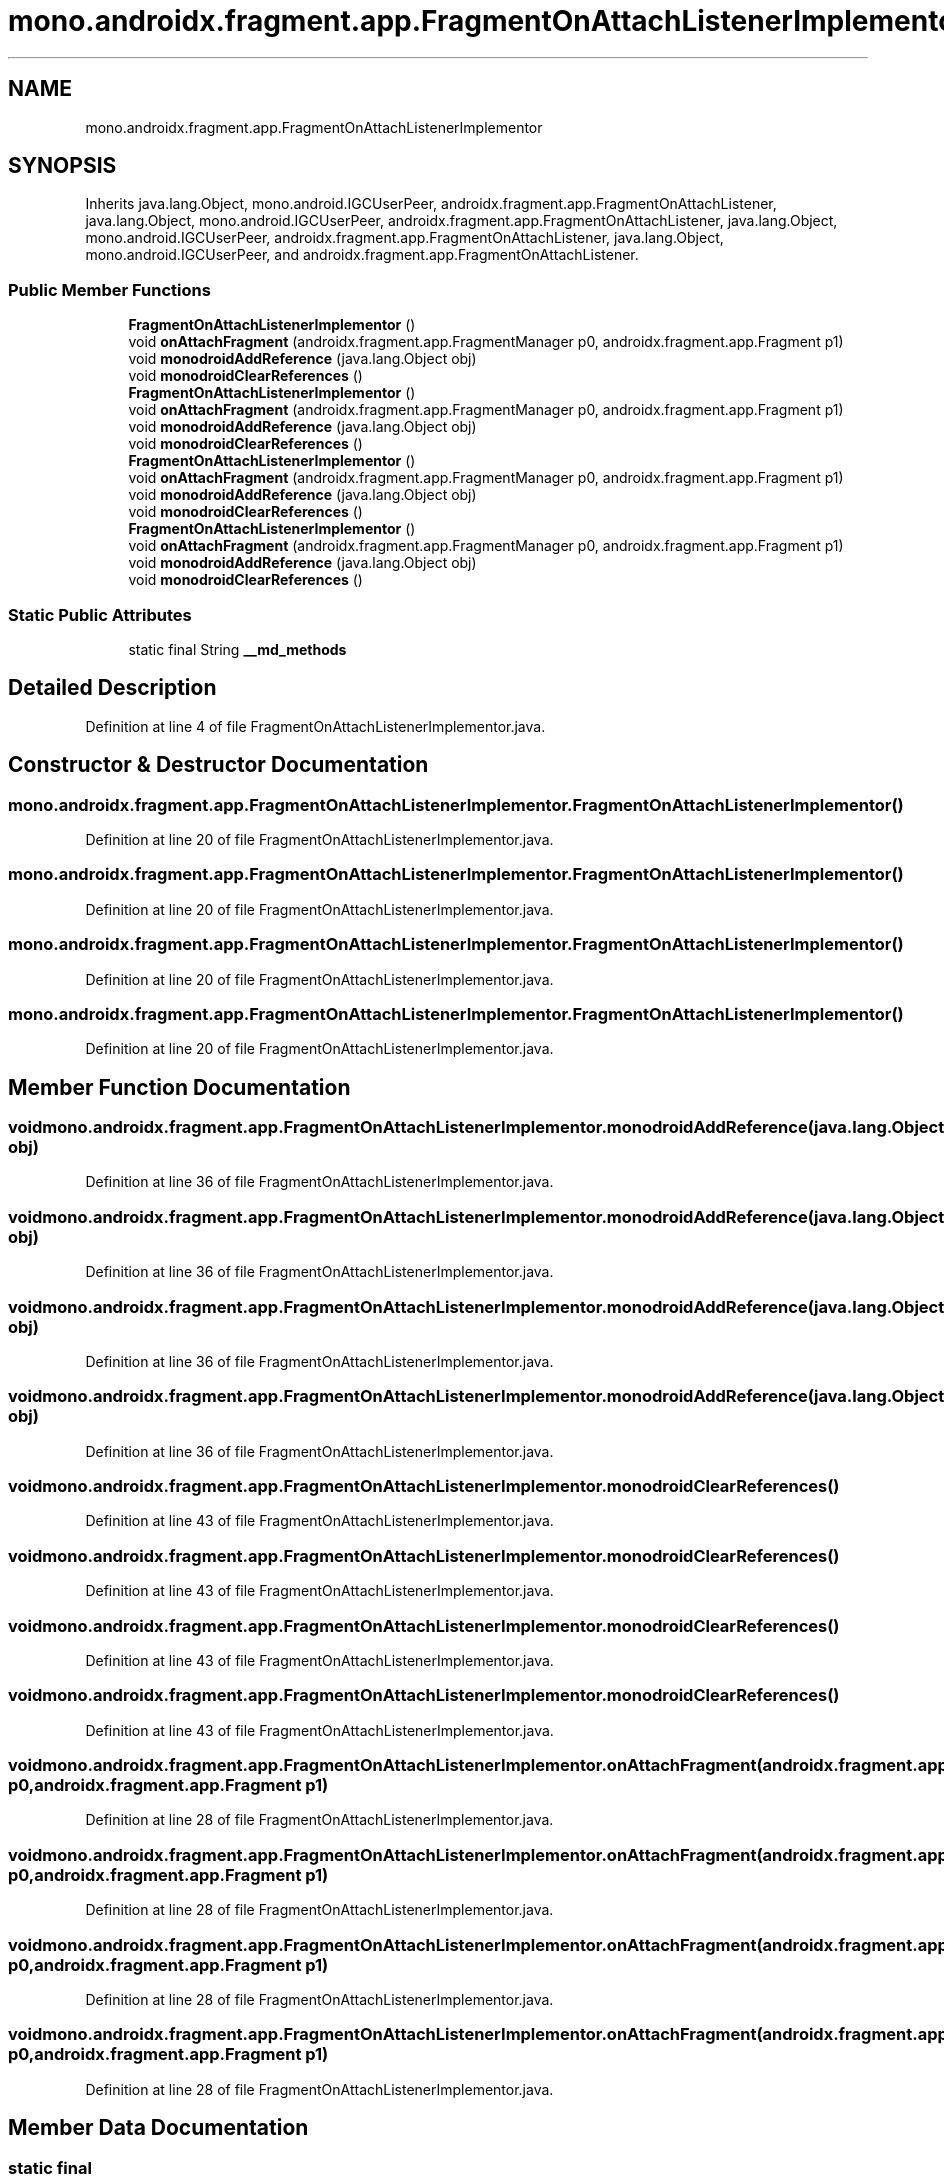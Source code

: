 .TH "mono.androidx.fragment.app.FragmentOnAttachListenerImplementor" 3 "Thu Apr 29 2021" "Version 1.0" "Green Quake" \" -*- nroff -*-
.ad l
.nh
.SH NAME
mono.androidx.fragment.app.FragmentOnAttachListenerImplementor
.SH SYNOPSIS
.br
.PP
.PP
Inherits java\&.lang\&.Object, mono\&.android\&.IGCUserPeer, androidx\&.fragment\&.app\&.FragmentOnAttachListener, java\&.lang\&.Object, mono\&.android\&.IGCUserPeer, androidx\&.fragment\&.app\&.FragmentOnAttachListener, java\&.lang\&.Object, mono\&.android\&.IGCUserPeer, androidx\&.fragment\&.app\&.FragmentOnAttachListener, java\&.lang\&.Object, mono\&.android\&.IGCUserPeer, and androidx\&.fragment\&.app\&.FragmentOnAttachListener\&.
.SS "Public Member Functions"

.in +1c
.ti -1c
.RI "\fBFragmentOnAttachListenerImplementor\fP ()"
.br
.ti -1c
.RI "void \fBonAttachFragment\fP (androidx\&.fragment\&.app\&.FragmentManager p0, androidx\&.fragment\&.app\&.Fragment p1)"
.br
.ti -1c
.RI "void \fBmonodroidAddReference\fP (java\&.lang\&.Object obj)"
.br
.ti -1c
.RI "void \fBmonodroidClearReferences\fP ()"
.br
.ti -1c
.RI "\fBFragmentOnAttachListenerImplementor\fP ()"
.br
.ti -1c
.RI "void \fBonAttachFragment\fP (androidx\&.fragment\&.app\&.FragmentManager p0, androidx\&.fragment\&.app\&.Fragment p1)"
.br
.ti -1c
.RI "void \fBmonodroidAddReference\fP (java\&.lang\&.Object obj)"
.br
.ti -1c
.RI "void \fBmonodroidClearReferences\fP ()"
.br
.ti -1c
.RI "\fBFragmentOnAttachListenerImplementor\fP ()"
.br
.ti -1c
.RI "void \fBonAttachFragment\fP (androidx\&.fragment\&.app\&.FragmentManager p0, androidx\&.fragment\&.app\&.Fragment p1)"
.br
.ti -1c
.RI "void \fBmonodroidAddReference\fP (java\&.lang\&.Object obj)"
.br
.ti -1c
.RI "void \fBmonodroidClearReferences\fP ()"
.br
.ti -1c
.RI "\fBFragmentOnAttachListenerImplementor\fP ()"
.br
.ti -1c
.RI "void \fBonAttachFragment\fP (androidx\&.fragment\&.app\&.FragmentManager p0, androidx\&.fragment\&.app\&.Fragment p1)"
.br
.ti -1c
.RI "void \fBmonodroidAddReference\fP (java\&.lang\&.Object obj)"
.br
.ti -1c
.RI "void \fBmonodroidClearReferences\fP ()"
.br
.in -1c
.SS "Static Public Attributes"

.in +1c
.ti -1c
.RI "static final String \fB__md_methods\fP"
.br
.in -1c
.SH "Detailed Description"
.PP 
Definition at line 4 of file FragmentOnAttachListenerImplementor\&.java\&.
.SH "Constructor & Destructor Documentation"
.PP 
.SS "mono\&.androidx\&.fragment\&.app\&.FragmentOnAttachListenerImplementor\&.FragmentOnAttachListenerImplementor ()"

.PP
Definition at line 20 of file FragmentOnAttachListenerImplementor\&.java\&.
.SS "mono\&.androidx\&.fragment\&.app\&.FragmentOnAttachListenerImplementor\&.FragmentOnAttachListenerImplementor ()"

.PP
Definition at line 20 of file FragmentOnAttachListenerImplementor\&.java\&.
.SS "mono\&.androidx\&.fragment\&.app\&.FragmentOnAttachListenerImplementor\&.FragmentOnAttachListenerImplementor ()"

.PP
Definition at line 20 of file FragmentOnAttachListenerImplementor\&.java\&.
.SS "mono\&.androidx\&.fragment\&.app\&.FragmentOnAttachListenerImplementor\&.FragmentOnAttachListenerImplementor ()"

.PP
Definition at line 20 of file FragmentOnAttachListenerImplementor\&.java\&.
.SH "Member Function Documentation"
.PP 
.SS "void mono\&.androidx\&.fragment\&.app\&.FragmentOnAttachListenerImplementor\&.monodroidAddReference (java\&.lang\&.Object obj)"

.PP
Definition at line 36 of file FragmentOnAttachListenerImplementor\&.java\&.
.SS "void mono\&.androidx\&.fragment\&.app\&.FragmentOnAttachListenerImplementor\&.monodroidAddReference (java\&.lang\&.Object obj)"

.PP
Definition at line 36 of file FragmentOnAttachListenerImplementor\&.java\&.
.SS "void mono\&.androidx\&.fragment\&.app\&.FragmentOnAttachListenerImplementor\&.monodroidAddReference (java\&.lang\&.Object obj)"

.PP
Definition at line 36 of file FragmentOnAttachListenerImplementor\&.java\&.
.SS "void mono\&.androidx\&.fragment\&.app\&.FragmentOnAttachListenerImplementor\&.monodroidAddReference (java\&.lang\&.Object obj)"

.PP
Definition at line 36 of file FragmentOnAttachListenerImplementor\&.java\&.
.SS "void mono\&.androidx\&.fragment\&.app\&.FragmentOnAttachListenerImplementor\&.monodroidClearReferences ()"

.PP
Definition at line 43 of file FragmentOnAttachListenerImplementor\&.java\&.
.SS "void mono\&.androidx\&.fragment\&.app\&.FragmentOnAttachListenerImplementor\&.monodroidClearReferences ()"

.PP
Definition at line 43 of file FragmentOnAttachListenerImplementor\&.java\&.
.SS "void mono\&.androidx\&.fragment\&.app\&.FragmentOnAttachListenerImplementor\&.monodroidClearReferences ()"

.PP
Definition at line 43 of file FragmentOnAttachListenerImplementor\&.java\&.
.SS "void mono\&.androidx\&.fragment\&.app\&.FragmentOnAttachListenerImplementor\&.monodroidClearReferences ()"

.PP
Definition at line 43 of file FragmentOnAttachListenerImplementor\&.java\&.
.SS "void mono\&.androidx\&.fragment\&.app\&.FragmentOnAttachListenerImplementor\&.onAttachFragment (androidx\&.fragment\&.app\&.FragmentManager p0, androidx\&.fragment\&.app\&.Fragment p1)"

.PP
Definition at line 28 of file FragmentOnAttachListenerImplementor\&.java\&.
.SS "void mono\&.androidx\&.fragment\&.app\&.FragmentOnAttachListenerImplementor\&.onAttachFragment (androidx\&.fragment\&.app\&.FragmentManager p0, androidx\&.fragment\&.app\&.Fragment p1)"

.PP
Definition at line 28 of file FragmentOnAttachListenerImplementor\&.java\&.
.SS "void mono\&.androidx\&.fragment\&.app\&.FragmentOnAttachListenerImplementor\&.onAttachFragment (androidx\&.fragment\&.app\&.FragmentManager p0, androidx\&.fragment\&.app\&.Fragment p1)"

.PP
Definition at line 28 of file FragmentOnAttachListenerImplementor\&.java\&.
.SS "void mono\&.androidx\&.fragment\&.app\&.FragmentOnAttachListenerImplementor\&.onAttachFragment (androidx\&.fragment\&.app\&.FragmentManager p0, androidx\&.fragment\&.app\&.Fragment p1)"

.PP
Definition at line 28 of file FragmentOnAttachListenerImplementor\&.java\&.
.SH "Member Data Documentation"
.PP 
.SS "static final String mono\&.androidx\&.fragment\&.app\&.FragmentOnAttachListenerImplementor\&.__md_methods\fC [static]\fP"
@hide 
.PP
Definition at line 11 of file FragmentOnAttachListenerImplementor\&.java\&.

.SH "Author"
.PP 
Generated automatically by Doxygen for Green Quake from the source code\&.
